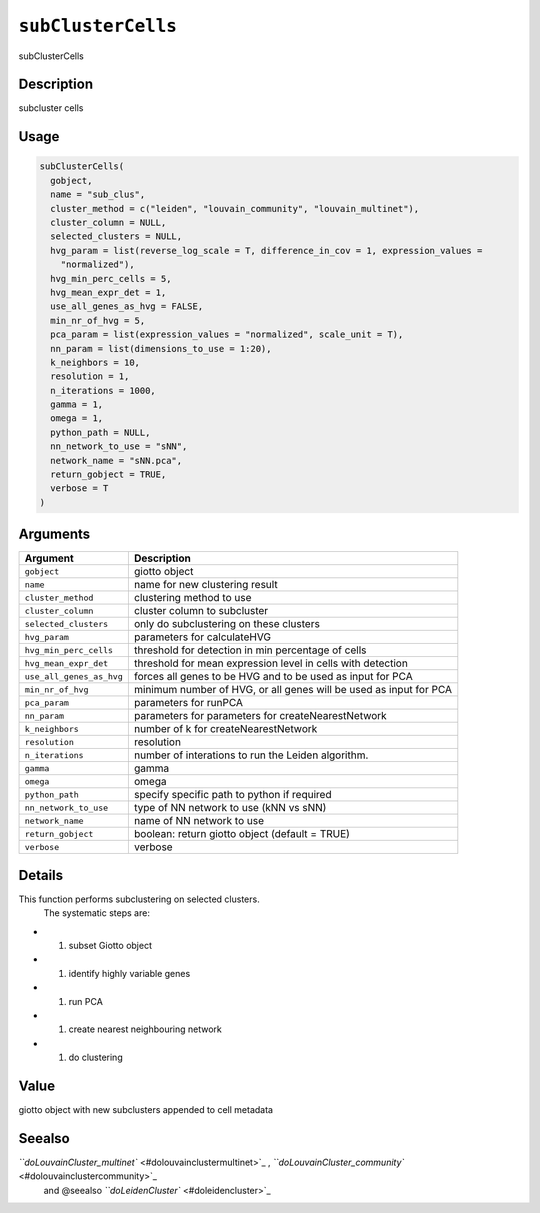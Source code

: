 
``subClusterCells``
=======================

subClusterCells

Description
-----------

subcluster cells

Usage
-----

.. code-block:: r

   subClusterCells(
     gobject,
     name = "sub_clus",
     cluster_method = c("leiden", "louvain_community", "louvain_multinet"),
     cluster_column = NULL,
     selected_clusters = NULL,
     hvg_param = list(reverse_log_scale = T, difference_in_cov = 1, expression_values =
       "normalized"),
     hvg_min_perc_cells = 5,
     hvg_mean_expr_det = 1,
     use_all_genes_as_hvg = FALSE,
     min_nr_of_hvg = 5,
     pca_param = list(expression_values = "normalized", scale_unit = T),
     nn_param = list(dimensions_to_use = 1:20),
     k_neighbors = 10,
     resolution = 1,
     n_iterations = 1000,
     gamma = 1,
     omega = 1,
     python_path = NULL,
     nn_network_to_use = "sNN",
     network_name = "sNN.pca",
     return_gobject = TRUE,
     verbose = T
   )

Arguments
---------

.. list-table::
   :header-rows: 1

   * - Argument
     - Description
   * - ``gobject``
     - giotto object
   * - ``name``
     - name for new clustering result
   * - ``cluster_method``
     - clustering method to use
   * - ``cluster_column``
     - cluster column to subcluster
   * - ``selected_clusters``
     - only do subclustering on these clusters
   * - ``hvg_param``
     - parameters for calculateHVG
   * - ``hvg_min_perc_cells``
     - threshold for detection in min percentage of cells
   * - ``hvg_mean_expr_det``
     - threshold for mean expression level in cells with detection
   * - ``use_all_genes_as_hvg``
     - forces all genes to be HVG and to be used as input for PCA
   * - ``min_nr_of_hvg``
     - minimum number of HVG, or all genes will be used as input for PCA
   * - ``pca_param``
     - parameters for runPCA
   * - ``nn_param``
     - parameters for parameters for createNearestNetwork
   * - ``k_neighbors``
     - number of k for createNearestNetwork
   * - ``resolution``
     - resolution
   * - ``n_iterations``
     - number of interations to run the Leiden algorithm.
   * - ``gamma``
     - gamma
   * - ``omega``
     - omega
   * - ``python_path``
     - specify specific path to python if required
   * - ``nn_network_to_use``
     - type of NN network to use (kNN vs sNN)
   * - ``network_name``
     - name of NN network to use
   * - ``return_gobject``
     - boolean: return giotto object (default = TRUE)
   * - ``verbose``
     - verbose


Details
-------

This function performs subclustering on selected clusters.
 The systematic steps are:


* 

  #. subset Giotto object   

* 

  #. identify highly variable genes   

* 

  #. run PCA   

* 

  #. create nearest neighbouring network   

* 

  #. do clustering

Value
-----

giotto object with new subclusters appended to cell metadata

Seealso
-------

`\ ``doLouvainCluster_multinet`` <#dolouvainclustermultinet>`_ , `\ ``doLouvainCluster_community`` <#dolouvainclustercommunity>`_ 
 and  @seealso `\ ``doLeidenCluster`` <#doleidencluster>`_
